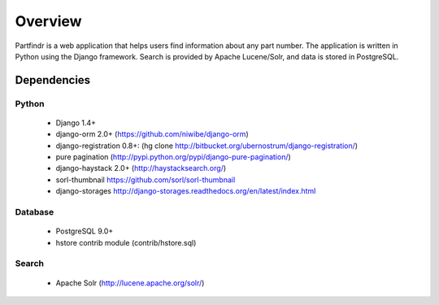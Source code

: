 ========
Overview
========
Partfindr is a web application that helps users find information about any part
number. The application is written in Python using the Django framework. Search
is provided by Apache Lucene/Solr, and data is stored in PostgreSQL.


Dependencies
============

Python
------
    * Django 1.4+
    * django-orm 2.0+ (https://github.com/niwibe/django-orm)
    * django-registration 0.8+: (hg clone http://bitbucket.org/ubernostrum/django-registration/)
    * pure pagination (http://pypi.python.org/pypi/django-pure-pagination/)
    * django-haystack 2.0+ (http://haystacksearch.org/)
    * sorl-thumbnail https://github.com/sorl/sorl-thumbnail
    * django-storages http://django-storages.readthedocs.org/en/latest/index.html        


Database
--------
	* PostgreSQL 9.0+
	* hstore contrib module (contrib/hstore.sql)

Search
------
    * Apache Solr (http://lucene.apache.org/solr/)
	 

